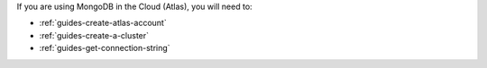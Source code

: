 If you are using MongoDB in the Cloud (Atlas), you will need to:

- :ref:`guides-create-atlas-account`
- :ref:`guides-create-a-cluster`
- :ref:`guides-get-connection-string` 
